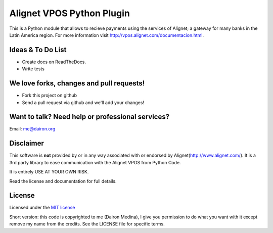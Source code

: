 Alignet VPOS Python Plugin
==========================

This is a Python module that allows to recieve payments using
the services of Alignet; a gateway for many banks in the Latin America region.
For more information visit http://vpos.alignet.com/documentacion.html.

Ideas & To Do List
~~~~~~~~~~~~~~~~~~

- Create docs on ReadTheDocs.
- Write tests


We love forks, changes and pull requests!
~~~~~~~~~~~~~~~~~~~~~~~~~~~~~~~~~~~~~~~~~

- Fork this project on github
- Send a pull request via github and we'll add your changes!

Want to talk? Need help or professional services?
~~~~~~~~~~~~~~~~~~~~~~~~~~~~~~~~~~~~~~~~~~~~~~~~~

Email: me@dairon.org

Disclaimer
~~~~~~~~~~

This software is **not** provided by or in any way associated
with or endorsed by Alignet(http://www.alignet.com/).  It is
a 3rd party library to ease communication with the Alignet VPOS
from Python Code.

It is entirely USE AT YOUR OWN RISK.

Read the license and documentation for full details.


License
~~~~~~~

Licensed under the `MIT license <http://www.opensource.org/licenses/mit-license.php>`_

Short version: this code is copyrighted to me (Dairon Medina), I give you
permission to do what you want with it except remove my name from the credits.
See the LICENSE file for specific terms.

